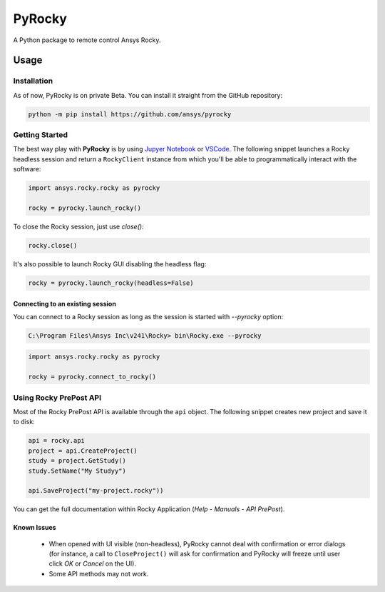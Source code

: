 PyRocky
=======

|pyansys| |MIT| |python| |pypi| |codecov| |MIT| |black| |pre-commit|

A Python package to remote control Ansys Rocky.

Usage
-----

Installation
^^^^^^^^^^^^

As of now, PyRocky is on private Beta. You can install it straight from the GitHub
repository:

.. code:: bash

    python -m pip install https://github.com/ansys/pyrocky

Getting Started
^^^^^^^^^^^^^^^

The best way play with **PyRocky** is by using `Jupyer Notebook <https://jupyter.org/>`_
or `VSCode <https://code.visualstudio.com>`_. The following snippet launches a Rocky
headless session and return a ``RockyClient`` instance from which you'll be able to
programmatically interact with the software:

..  code:: python

    import ansys.rocky.rocky as pyrocky

    rocky = pyrocky.launch_rocky()

To close the Rocky session, just use `close()`:

..  code:: python

    rocky.close()

It's also possible to launch Rocky GUI disabling the headless flag:

..  code:: python

    rocky = pyrocky.launch_rocky(headless=False)

Connecting to an existing session
************************************

You can connect to a Rocky session as long as the session is started with `--pyrocky`
option:

.. code:: bat

   C:\Program Files\Ansys Inc\v241\Rocky> bin\Rocky.exe --pyrocky

.. code:: python

    import ansys.rocky.rocky as pyrocky

    rocky = pyrocky.connect_to_rocky()


Using Rocky PrePost API
^^^^^^^^^^^^^^^^^^^^^^^^^^

Most of the Rocky PrePost API is available through the ``api`` object. The following
snippet creates new project and save it to disk:

..  code:: python

    api = rocky.api
    project = api.CreateProject()
    study = project.GetStudy()
    study.SetName("My Studyy")

    api.SaveProject("my-project.rocky"))

You can get the full documentation within Rocky Application (*Help* - *Manuals* -
*API PrePost*).

Known Issues
**************

 - When opened with UI visible (non-headless), PyRocky cannot deal with confirmation
   or error dialogs (for instance, a call to ``CloseProject()`` will ask for confirmation
   and PyRocky will freeze until user click `OK` or `Cancel` on the UI).
 - Some API methods may not work.

.. LINKS AND REFERENCES
.. _black: https://github.com/psf/black
.. _flake8: https://flake8.pycqa.org/en/latest/
.. _isort: https://github.com/PyCQA/isort
.. _pip: https://pypi.org/project/pip/
.. _pre-commit: https://pre-commit.com/
.. _PyAnsys Developer's guide: https://dev.docs.pyansys.com/
.. _pytest: https://docs.pytest.org/en/stable/
.. _Sphinx: https://www.sphinx-doc.org/en/master/
.. _tox: https://tox.wiki/

.. BADGES
.. |pyansys| image:: https://img.shields.io/badge/Py-Ansys-ffc107.svg?logo=data:image/png;base64,iVBORw0KGgoAAAANSUhEUgAAABAAAAAQCAIAAACQkWg2AAABDklEQVQ4jWNgoDfg5mD8vE7q/3bpVyskbW0sMRUwofHD7Dh5OBkZGBgW7/3W2tZpa2tLQEOyOzeEsfumlK2tbVpaGj4N6jIs1lpsDAwMJ278sveMY2BgCA0NFRISwqkhyQ1q/Nyd3zg4OBgYGNjZ2ePi4rB5loGBhZnhxTLJ/9ulv26Q4uVk1NXV/f///////69du4Zdg78lx//t0v+3S88rFISInD59GqIH2esIJ8G9O2/XVwhjzpw5EAam1xkkBJn/bJX+v1365hxxuCAfH9+3b9/+////48cPuNehNsS7cDEzMTAwMMzb+Q2u4dOnT2vWrMHu9ZtzxP9vl/69RVpCkBlZ3N7enoDXBwEAAA+YYitOilMVAAAAAElFTkSuQmCC
   :target: https://docs.pyansys.com/
   :alt: PyAnsys

.. |MIT| image:: https://img.shields.io/badge/License-MIT-yellow.svg
   :target: https://opensource.org/licenses/MIT
   :alt: MIT

.. |python| image:: https://img.shields.io/pypi/pyversions/ansys-rocky-core?logo=pypi
   :target: https://pypi.org/project/ansys-rocky-core/
   :alt: Python

.. |pypi| image:: https://img.shields.io/pypi/v/ansys-rocky-core.svg?logo=python&logoColor=white
   :target: https://pypi.org/project/ansys-rocky-core
   :alt: PyPI

.. |codecov| image:: https://codecov.io/gh/ansys/pyrocky/graph/badge.svg?token=UZIC7XT5WE
   :target: https://codecov.io/gh/ansys/pyrocky
   :alt: Codecov

.. |GH-CI| image:: https://github.com/ansys/pyrocky/actions/workflows/ci_cd.yml/badge.svg
   :target: https://github.com/ansys/pyrocky/actions/workflows/ci_cd.yml
   :alt: GH-CI

.. |black| image:: https://img.shields.io/badge/code%20style-black-000000.svg?style=flat
   :target: https://github.com/psf/black
   :alt: Black

.. |pre-commit| image:: https://results.pre-commit.ci/badge/github/ansys/pyrocky/main.svg
   :target: https://results.pre-commit.ci/latest/github/ansys/pyrocky/main
   :alt: pre-commit.ci
